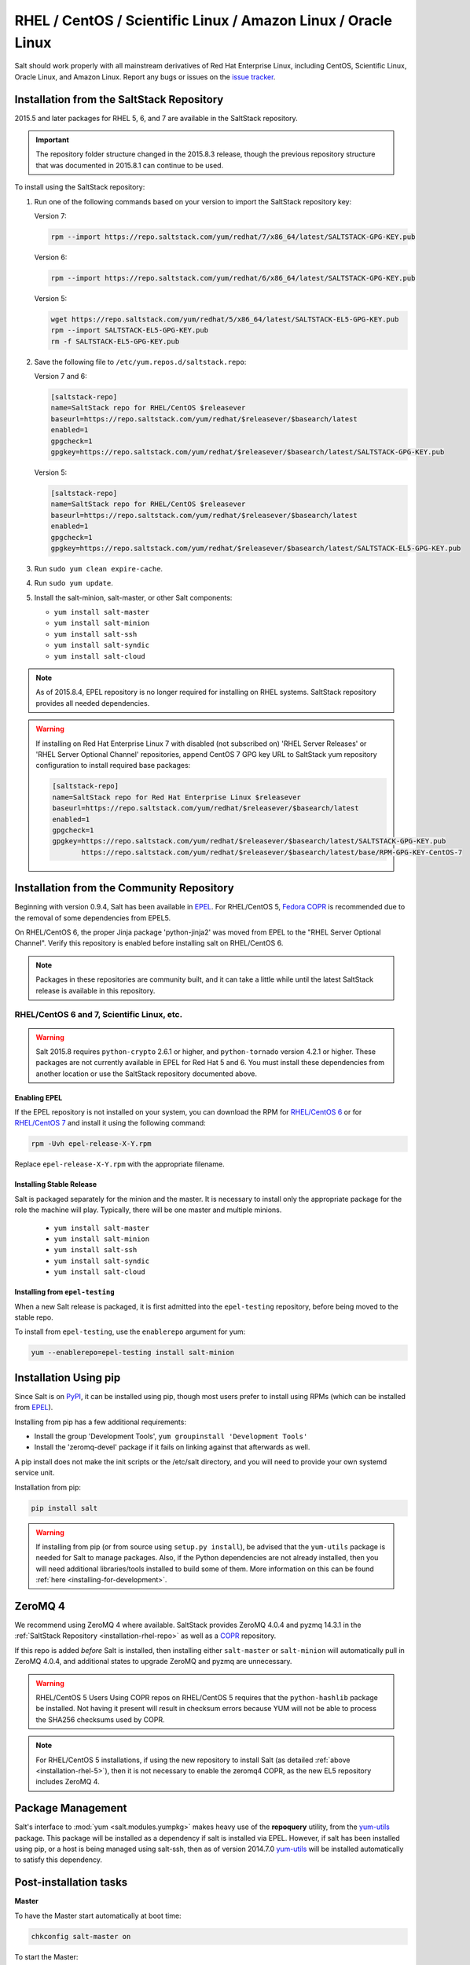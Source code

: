 .. _installation-rhel:

==============================================================
RHEL / CentOS / Scientific Linux / Amazon Linux / Oracle Linux
==============================================================

.. _installation-rhel-repo:

Salt should work properly with all mainstream derivatives of Red Hat Enterprise
Linux, including CentOS, Scientific Linux, Oracle Linux, and Amazon Linux.
Report any bugs or issues on the `issue tracker`__.

.. __: https://github.com/saltstack/salt/issues

Installation from the SaltStack Repository
==========================================

2015.5 and later packages for RHEL 5, 6, and 7 are available in the
SaltStack repository.

.. important::
  The repository folder structure changed in the 2015.8.3 release, though the
  previous repository structure that was documented in 2015.8.1 can continue to
  be used.

To install using the SaltStack repository:

#. Run one of the following commands based on your version to import the SaltStack repository key:

   Version 7:

   .. code-block:: bash

       rpm --import https://repo.saltstack.com/yum/redhat/7/x86_64/latest/SALTSTACK-GPG-KEY.pub

   Version 6:

   .. code-block:: bash

       rpm --import https://repo.saltstack.com/yum/redhat/6/x86_64/latest/SALTSTACK-GPG-KEY.pub

   Version 5:

   .. code-block:: bash

       wget https://repo.saltstack.com/yum/redhat/5/x86_64/latest/SALTSTACK-EL5-GPG-KEY.pub
       rpm --import SALTSTACK-EL5-GPG-KEY.pub
       rm -f SALTSTACK-EL5-GPG-KEY.pub

#. Save the following file to ``/etc/yum.repos.d/saltstack.repo``:

   Version 7 and 6:

   .. code-block:: cfg

       [saltstack-repo]
       name=SaltStack repo for RHEL/CentOS $releasever
       baseurl=https://repo.saltstack.com/yum/redhat/$releasever/$basearch/latest
       enabled=1
       gpgcheck=1
       gpgkey=https://repo.saltstack.com/yum/redhat/$releasever/$basearch/latest/SALTSTACK-GPG-KEY.pub

   Version 5:

   .. code-block:: cfg

       [saltstack-repo]
       name=SaltStack repo for RHEL/CentOS $releasever
       baseurl=https://repo.saltstack.com/yum/redhat/$releasever/$basearch/latest
       enabled=1
       gpgcheck=1
       gpgkey=https://repo.saltstack.com/yum/redhat/$releasever/$basearch/latest/SALTSTACK-EL5-GPG-KEY.pub

#. Run ``sudo yum clean expire-cache``.

#. Run ``sudo yum update``.

#. Install the salt-minion, salt-master, or other Salt components:

   - ``yum install salt-master``
   - ``yum install salt-minion``
   - ``yum install salt-ssh``
   - ``yum install salt-syndic``
   - ``yum install salt-cloud``

.. note::
    As of 2015.8.4, EPEL repository is no longer required for installing on
    RHEL systems. SaltStack repository provides all needed dependencies.

.. warning::
    If installing on Red Hat Enterprise Linux 7 with disabled (not subscribed on)
    'RHEL Server Releases' or 'RHEL Server Optional Channel' repositories,
    append CentOS 7 GPG key URL to SaltStack yum repository configuration to
    install required base packages:

    .. code-block:: cfg

       [saltstack-repo]
       name=SaltStack repo for Red Hat Enterprise Linux $releasever
       baseurl=https://repo.saltstack.com/yum/redhat/$releasever/$basearch/latest
       enabled=1
       gpgcheck=1
       gpgkey=https://repo.saltstack.com/yum/redhat/$releasever/$basearch/latest/SALTSTACK-GPG-KEY.pub
              https://repo.saltstack.com/yum/redhat/$releasever/$basearch/latest/base/RPM-GPG-KEY-CentOS-7

Installation from the Community Repository
==========================================

Beginning with version 0.9.4, Salt has been available in `EPEL`_. For
RHEL/CentOS 5, `Fedora COPR`_ is recommended due to the removal of some
dependencies from EPEL5.

On RHEL/CentOS 6, the proper Jinja package 'python-jinja2' was moved from EPEL
to the "RHEL Server Optional Channel". Verify this repository is enabled before
installing salt on RHEL/CentOS 6.

.. note::
   Packages in these repositories are community built, and it can
   take a little while until the latest SaltStack release is available
   in this repository.

.. _`EPEL`: http://fedoraproject.org/wiki/EPEL
.. _`Fedora COPR`: https://copr.fedorainfracloud.org/coprs/saltstack/salt-el5/

RHEL/CentOS 6 and 7, Scientific Linux, etc.
-------------------------------------------

.. warning::
    Salt 2015.8 requires ``python-crypto`` 2.6.1 or higher, and ``python-tornado`` version
    4.2.1 or higher. These packages are not currently available in EPEL for
    Red Hat 5 and 6. You must install these dependencies from another location
    or use the SaltStack repository documented above.

Enabling EPEL
*************

If the EPEL repository is not installed on your system, you can download the
RPM for `RHEL/CentOS 6`_ or for `RHEL/CentOS 7`_ and install it
using the following command:

.. code-block:: bash

    rpm -Uvh epel-release-X-Y.rpm

Replace ``epel-release-X-Y.rpm`` with the appropriate filename.

.. _RHEL/CentOS 6: http://download.fedoraproject.org/pub/epel/6/i386/repoview/epel-release.html
.. _RHEL/CentOS 7: http://download.fedoraproject.org/pub/epel/7/x86_64/repoview/epel-release.html


Installing Stable Release
*************************

Salt is packaged separately for the minion and the master. It is necessary
to install only the appropriate package for the role the machine will play.
Typically, there will be one master and multiple minions.

   - ``yum install salt-master``
   - ``yum install salt-minion``
   - ``yum install salt-ssh``
   - ``yum install salt-syndic``
   - ``yum install salt-cloud``

Installing from ``epel-testing``
********************************

When a new Salt release is packaged, it is first admitted into the
``epel-testing`` repository, before being moved to the stable repo.

To install from ``epel-testing``, use the ``enablerepo`` argument for yum:

.. code-block:: bash

    yum --enablerepo=epel-testing install salt-minion

Installation Using pip
======================

Since Salt is on `PyPI`_, it can be installed using pip, though most users
prefer to install using RPMs (which can be installed from `EPEL`_).

Installing from pip has a few additional requirements:

* Install the group 'Development Tools', ``yum groupinstall 'Development Tools'``
* Install the 'zeromq-devel' package if it fails on linking against that
  afterwards as well.

A pip install does not make the init scripts or the /etc/salt directory, and you
will need to provide your own systemd service unit.

Installation from pip:

.. _`PyPI`: https://pypi.python.org/pypi/salt

.. code-block:: bash

    pip install salt

.. warning::
    If installing from pip (or from source using ``setup.py install``), be
    advised that the ``yum-utils`` package is needed for Salt to manage
    packages. Also, if the Python dependencies are not already installed, then
    you will need additional libraries/tools installed to build some of them.
    More information on this can be found :ref:`here
    <installing-for-development>`.

ZeroMQ 4
========

We recommend using ZeroMQ 4 where available. SaltStack provides ZeroMQ 4.0.4
and pyzmq 14.3.1 in the :ref:`SaltStack Repository <installation-rhel-repo>`
as well as a COPR_ repository.

.. _COPR: http://copr.fedorainfracloud.org/coprs/saltstack/zeromq4/

If this repo is added *before* Salt is installed, then installing either
``salt-master`` or ``salt-minion`` will automatically pull in ZeroMQ 4.0.4, and
additional states to upgrade ZeroMQ and pyzmq are unnecessary.

.. warning:: RHEL/CentOS 5 Users
    Using COPR repos on RHEL/CentOS 5 requires that the ``python-hashlib``
    package be installed. Not having it present will result in checksum errors
    because YUM will not be able to process the SHA256 checksums used by COPR.

.. note::
    For RHEL/CentOS 5 installations, if using the new repository to install
    Salt (as detailed :ref:`above <installation-rhel-5>`), then it is not
    necessary to enable the zeromq4 COPR, as the new EL5 repository includes
    ZeroMQ 4.


Package Management
==================

Salt's interface to :mod:`yum <salt.modules.yumpkg>` makes heavy use of the
**repoquery** utility, from the yum-utils_ package. This package will be
installed as a dependency if salt is installed via EPEL. However, if salt has
been installed using pip, or a host is being managed using salt-ssh, then as of
version 2014.7.0 yum-utils_ will be installed automatically to satisfy this
dependency.

.. _yum-utils: http://yum.baseurl.org/wiki/YumUtils

Post-installation tasks
=======================

**Master**

To have the Master start automatically at boot time:

.. code-block:: bash

    chkconfig salt-master on


To start the Master:

.. code-block:: bash

    service salt-master start

**Minion**

To have the Minion start automatically at boot time:

.. code-block:: bash

    chkconfig salt-minion on


To start the Minion:

.. code-block:: bash

    service salt-minion start

Now go to the :doc:`Configuring Salt</ref/configuration/index>` page.
